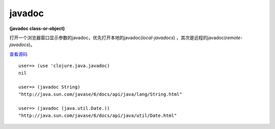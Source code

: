 javadoc
============

**(javadoc class-or-object)**
 

打开一个浏览器窗口显示参数的javadoc，优先打开本地的javadoc(*local-javadocs*) ，其次是远程的javadoc(*remote-javadocs*)。

`查看源码 <https://github.com/clojure/clojure/blob/be9ff491c4b2c23790fb316804551768960e355d/src/clj/clojure/java/javadoc.clj#L73>`_



::

	user=> (use 'clojure.java.javadoc)
	nil

	user=> (javadoc String)
	"http://java.sun.com/javase/6/docs/api/java/lang/String.html"

	user=> (javadoc (java.util.Date.))
	"http://java.sun.com/javase/6/docs/api/java/util/Date.html"


